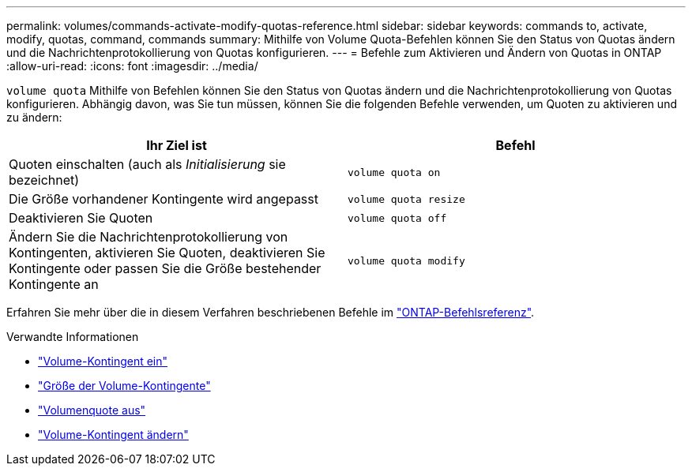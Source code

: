 ---
permalink: volumes/commands-activate-modify-quotas-reference.html 
sidebar: sidebar 
keywords: commands to, activate, modify, quotas, command, commands 
summary: Mithilfe von Volume Quota-Befehlen können Sie den Status von Quotas ändern und die Nachrichtenprotokollierung von Quotas konfigurieren. 
---
= Befehle zum Aktivieren und Ändern von Quotas in ONTAP
:allow-uri-read: 
:icons: font
:imagesdir: ../media/


[role="lead"]
`volume quota` Mithilfe von Befehlen können Sie den Status von Quotas ändern und die Nachrichtenprotokollierung von Quotas konfigurieren. Abhängig davon, was Sie tun müssen, können Sie die folgenden Befehle verwenden, um Quoten zu aktivieren und zu ändern:

[cols="2*"]
|===
| Ihr Ziel ist | Befehl 


 a| 
Quoten einschalten (auch als _Initialisierung_ sie bezeichnet)
 a| 
`volume quota on`



 a| 
Die Größe vorhandener Kontingente wird angepasst
 a| 
`volume quota resize`



 a| 
Deaktivieren Sie Quoten
 a| 
`volume quota off`



 a| 
Ändern Sie die Nachrichtenprotokollierung von Kontingenten, aktivieren Sie Quoten, deaktivieren Sie Kontingente oder passen Sie die Größe bestehender Kontingente an
 a| 
`volume quota modify`

|===
Erfahren Sie mehr über die in diesem Verfahren beschriebenen Befehle im link:https://docs.netapp.com/us-en/ontap-cli/["ONTAP-Befehlsreferenz"^].

.Verwandte Informationen
* link:https://docs.netapp.com/us-en/ontap-cli/volume-quota-on.html["Volume-Kontingent ein"^]
* link:https://docs.netapp.com/us-en/ontap-cli/volume-quota-resize.html["Größe der Volume-Kontingente"^]
* link:https://docs.netapp.com/us-en/ontap-cli/volume-quota-off.html["Volumenquote aus"^]
* link:https://docs.netapp.com/us-en/ontap-cli/volume-quota-modify.html["Volume-Kontingent ändern"^]

